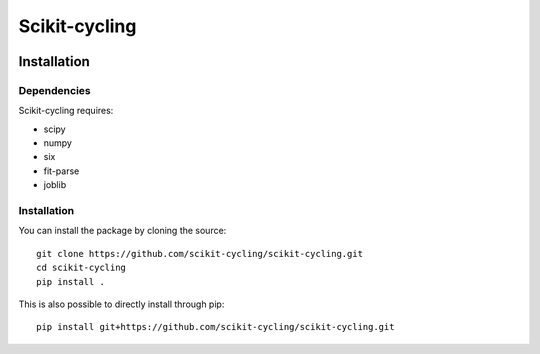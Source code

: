 Scikit-cycling
==============

.. image:: https://travis-ci.org/scikit-cycling/scikit-cycling.svg?branch=master
    :target: https://travis-ci.org/scikit-cycling/scikit-cycling

.. image:: https://ci.appveyor.com/api/projects/status/f2mvtb9y1mcy99vg?svg=true
    :target: https://ci.appveyor.com/project/glemaitre/scikit-cycling

.. image:: https://readthedocs.org/projects/scikit-cycling/badge/?version=latest
    :target: http://scikit-cycling.readthedocs.io/en/latest/?badge=latest
    :alt: Documentation Status

Installation
------------

Dependencies
~~~~~~~~~~~~

Scikit-cycling requires:

* scipy
* numpy
* six
* fit-parse
* joblib


Installation
~~~~~~~~~~~~

You can install the package by cloning the source::

  git clone https://github.com/scikit-cycling/scikit-cycling.git
  cd scikit-cycling
  pip install .

This is also possible to directly install through pip::

  pip install git+https://github.com/scikit-cycling/scikit-cycling.git
